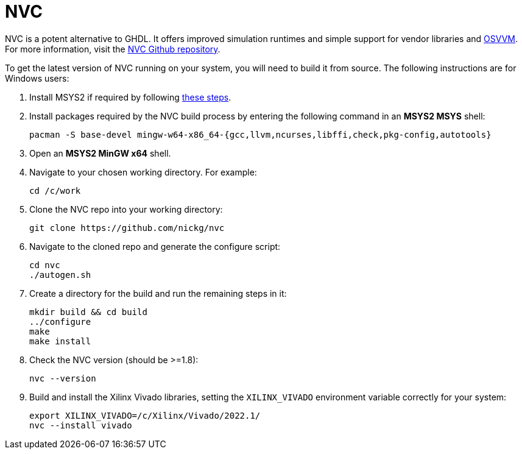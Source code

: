 = NVC

NVC is a potent alternative to GHDL. It offers improved simulation runtimes and simple support for vendor libraries and https://osvvm.org/[OSVVM]. For more information, visit the https://github.com/nickg/nvc[NVC Github repository].

To get the latest version of NVC running on your system, you will need to build it from source. The following instructions are for Windows users:

. Install MSYS2 if required by following <<msys2.adoc#,these steps>>.

. Install packages required by the NVC build process by entering the following command in an *MSYS2 MSYS* shell:

  pacman -S base-devel mingw-w64-x86_64-{gcc,llvm,ncurses,libffi,check,pkg-config,autotools}

. Open an *MSYS2 MinGW x64* shell.

. Navigate to your chosen working directory. For example:

  cd /c/work

. Clone the NVC repo into your working directory:

  git clone https://github.com/nickg/nvc

. Navigate to the cloned repo and generate the configure script:

  cd nvc
  ./autogen.sh

. Create a directory for the build and run the remaining steps in it:

  mkdir build && cd build
  ../configure
  make
  make install

. Check the NVC version (should be >=1.8):

  nvc --version

. Build and install the Xilinx Vivado libraries, setting the `XILINX_VIVADO` environment variable correctly for your system:

  export XILINX_VIVADO=/c/Xilinx/Vivado/2022.1/
  nvc --install vivado